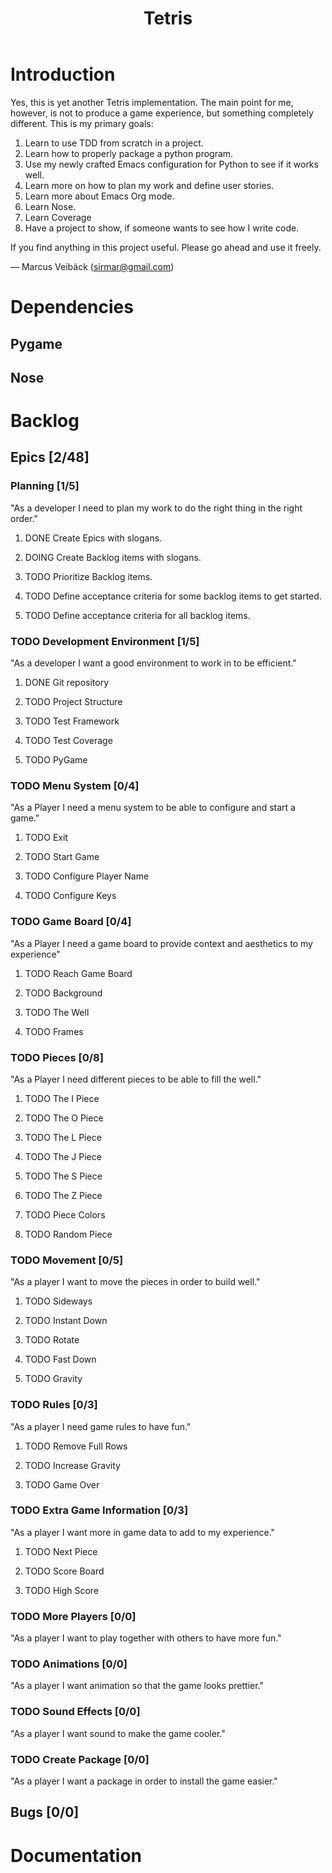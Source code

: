 #+TITLE: Tetris

* Introduction
Yes, this is yet another Tetris implementation. The main point for me, however,
is not to produce a game experience, but something completely different. This
is my primary goals:

1. Learn to use TDD from scratch in a project.
2. Learn how to properly package a python program.
3. Use my newly crafted Emacs configuration for Python to see if it works well.
4. Learn more on how to plan my work and define user stories.
5. Learn more about Emacs Org mode.
6. Learn Nose.
7. Learn Coverage
8. Have a project to show, if someone wants to see how I write code.

If you find anything in this project useful. Please go ahead and use it freely.

--- Marcus Veibäck ([[mailto:sirmar@gmail.com][sirmar@gmail.com]])

* Dependencies
** Pygame
** Nose

* Backlog
** Epics [2/48]
*** Planning [1/5]
"As a developer I need to plan my work to do the right thing in the right order."
**** DONE Create Epics with slogans.
CLOSED: [2015-02-04 Wed 22:22]
**** DOING Create Backlog items with slogans.
**** TODO Prioritize Backlog items.
**** TODO Define acceptance criteria for some backlog items to get started.
**** TODO Define acceptance criteria for all backlog items.
*** TODO Development Environment [1/5]
"As a developer I want a good environment to work in to be efficient."
**** DONE Git repository
CLOSED: [2015-02-04 Wed 21:06]
**** TODO Project Structure
**** TODO Test Framework
**** TODO Test Coverage
**** TODO PyGame
*** TODO Menu System [0/4]
"As a Player I need a menu system to be able to configure and start a game."
**** TODO Exit
**** TODO Start Game
**** TODO Configure Player Name
**** TODO Configure Keys
*** TODO Game Board [0/4]
"As a Player I need a game board to provide context and
aesthetics to my experience"
**** TODO Reach Game Board
**** TODO Background
**** TODO The Well
**** TODO Frames
*** TODO Pieces [0/8]
"As a Player I need different pieces to be able to fill the well."
**** TODO The I Piece
**** TODO The O Piece
**** TODO The L Piece
**** TODO The J Piece
**** TODO The S Piece
**** TODO The Z Piece
**** TODO Piece Colors
**** TODO Random Piece
*** TODO Movement [0/5]
"As a player I want to move the pieces in order to build well."
**** TODO Sideways
**** TODO Instant Down
**** TODO Rotate
**** TODO Fast Down
**** TODO Gravity
*** TODO Rules [0/3]
"As a player I need game rules to have fun."
**** TODO Remove Full Rows
**** TODO Increase Gravity
**** TODO Game Over
*** TODO Extra Game Information [0/3]
"As a player I want more in game data to add to my experience."
**** TODO Next Piece
**** TODO Score Board
**** TODO High Score
*** TODO More Players [0/0]
"As a player I want to play together with others to have more fun."
*** TODO Animations [0/0]
"As a player I want animation so that the game looks prettier."
*** TODO Sound Effects [0/0]
"As a player I want sound to make the game cooler."
*** TODO Create Package [0/0]
"As a player I want a package in order to install the game easier."
** Bugs [0/0]

* Documentation
